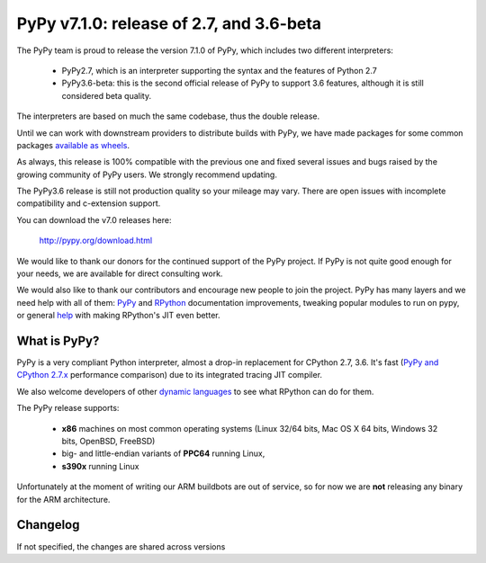 =========================================
PyPy v7.1.0: release of 2.7, and 3.6-beta
=========================================

The PyPy team is proud to release the version 7.1.0 of PyPy, which includes
two different interpreters:

  - PyPy2.7, which is an interpreter supporting the syntax and the features of
    Python 2.7

  - PyPy3.6-beta: this is the second official release of PyPy to support 3.6
    features, although it is still considered beta quality.
    
The interpreters are based on much the same codebase, thus the double
release.

Until we can work with downstream providers to distribute builds with PyPy, we
have made packages for some common packages `available as wheels`_.

As always, this release is 100% compatible with the previous one and fixed
several issues and bugs raised by the growing community of PyPy users.
We strongly recommend updating.

The PyPy3.6 release is still not production quality so your mileage may vary.
There are open issues with incomplete compatibility and c-extension support.

You can download the v7.0 releases here:

    http://pypy.org/download.html

We would like to thank our donors for the continued support of the PyPy
project. If PyPy is not quite good enough for your needs, we are available for
direct consulting work.

We would also like to thank our contributors and encourage new people to join
the project. PyPy has many layers and we need help with all of them: `PyPy`_
and `RPython`_ documentation improvements, tweaking popular modules to run
on pypy, or general `help`_ with making RPython's JIT even better.

.. _`PyPy`: index.html
.. _`RPython`: https://rpython.readthedocs.org
.. _`help`: project-ideas.html
.. _`cffi`: http://cffi.readthedocs.io
.. _`cppyy`: https://cppyy.readthedocs.io
.. _`available as wheels`: https://github.com/antocuni/pypy-wheels

What is PyPy?
=============

PyPy is a very compliant Python interpreter, almost a drop-in replacement for
CPython 2.7, 3.6. It's fast (`PyPy and CPython 2.7.x`_ performance
comparison) due to its integrated tracing JIT compiler.

We also welcome developers of other `dynamic languages`_ to see what RPython
can do for them.

The PyPy release supports:

  * **x86** machines on most common operating systems
    (Linux 32/64 bits, Mac OS X 64 bits, Windows 32 bits, OpenBSD, FreeBSD)

  * big- and little-endian variants of **PPC64** running Linux,

  * **s390x** running Linux

Unfortunately at the moment of writing our ARM buildbots are out of service,
so for now we are **not** releasing any binary for the ARM architecture.

.. _`PyPy and CPython 2.7.x`: http://speed.pypy.org
.. _`dynamic languages`: http://rpython.readthedocs.io/en/latest/examples.html


Changelog
=========

If not specified, the changes are shared across versions

